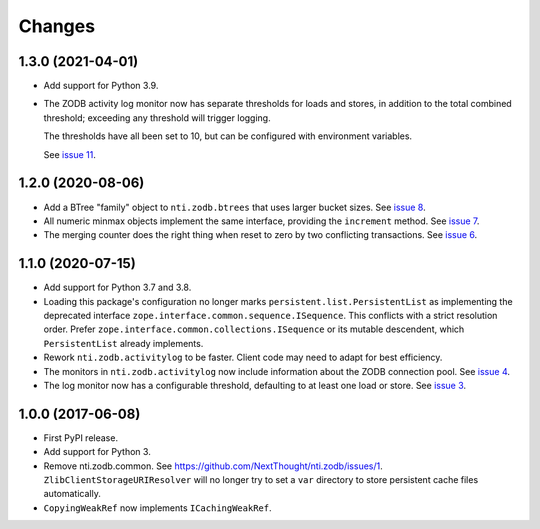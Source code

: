 =========
 Changes
=========


1.3.0 (2021-04-01)
==================

- Add support for Python 3.9.

- The ZODB activity log monitor now has separate thresholds for loads
  and stores, in addition to the total combined threshold; exceeding
  any threshold will trigger logging.

  The thresholds have all been set to 10, but can be configured with
  environment variables.

  See `issue 11 <https://github.com/NextThought/nti.zodb/issues/11>`_.

1.2.0 (2020-08-06)
==================

- Add a BTree "family" object to ``nti.zodb.btrees`` that uses larger
  bucket sizes. See `issue 8 <https://github.com/NextThought/nti.zodb/issues/8>`_.

- All numeric minmax objects implement the same interface, providing
  the ``increment`` method. See `issue 7
  <https://github.com/NextThought/nti.zodb/issues/7>`_.

- The merging counter does the right thing when reset to zero by two
  conflicting transactions. See `issue 6
  <https://github.com/NextThought/nti.zodb/issues/6>`_.

1.1.0 (2020-07-15)
==================

- Add support for Python 3.7 and 3.8.

- Loading this package's configuration no longer marks
  ``persistent.list.PersistentList`` as implementing the deprecated
  interface ``zope.interface.common.sequence.ISequence``. This
  conflicts with a strict resolution order. Prefer
  ``zope.interface.common.collections.ISequence`` or its mutable
  descendent, which ``PersistentList`` already implements.

- Rework ``nti.zodb.activitylog`` to be faster. Client code may need
  to adapt for best efficiency.

- The monitors in ``nti.zodb.activitylog`` now include information
  about the ZODB connection pool. See `issue 4
  <https://github.com/NextThought/nti.zodb/issues/4>`_.

- The log monitor now has a configurable threshold, defaulting to at
  least one load or store. See `issue 3
  <https://github.com/NextThought/nti.zodb/issues/3>`_.

1.0.0 (2017-06-08)
==================

- First PyPI release.
- Add support for Python 3.
- Remove nti.zodb.common. See
  https://github.com/NextThought/nti.zodb/issues/1.
  ``ZlibClientStorageURIResolver`` will no longer try to set a ``var``
  directory to store persistent cache files automatically.
- ``CopyingWeakRef`` now implements ``ICachingWeakRef``.
